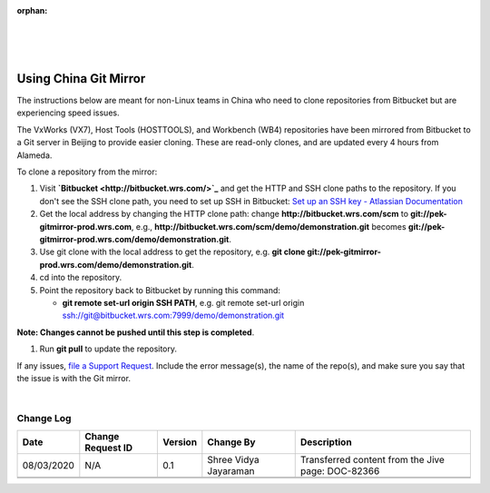 ﻿:orphan:
|
|
|

======================
Using China Git Mirror
======================

The instructions below are meant for non-Linux teams in China who need to clone repositories from Bitbucket but are experiencing speed issues.

 
The VxWorks (VX7), Host Tools (HOSTTOOLS), and Workbench (WB4) repositories have been mirrored from Bitbucket to a Git server in Beijing to provide easier cloning. These are read-only clones, and are updated every 4 hours from Alameda.

To clone a repository from the mirror:

#. Visit **`Bitbucket <http://bitbucket.wrs.com/>`_**  and get the HTTP and SSH clone paths to the repository. If you don't see the SSH clone path, you need to set up SSH in Bitbucket: `Set up an SSH key - Atlassian Documentation <https://support.atlassian.com/bitbucket-cloud/docs/set-up-an-ssh-key/>`_ 
#. Get the local address by changing the HTTP clone path: change **http://bitbucket.wrs.com/scm** to **git://pek-gitmirror-prod.wrs.com**, e.g., **http://bitbucket.wrs.com/scm/demo/demonstration.git** becomes **git://pek-gitmirror-prod.wrs.com/demo/demonstration.git**.
#. Use git clone with the local address to get the repository, e.g. **git clone git://pek-gitmirror-prod.wrs.com/demo/demonstration.git**.
#. cd into the repository.
#. Point the repository back to Bitbucket by running this command:

   - **git remote set-url origin SSH PATH**, e.g. git remote set-url origin ssh://git@bitbucket.wrs.com:7999/demo/demonstration.git
   
**Note: Changes cannot be pushed until this step is completed**.
   
#. Run **git pull** to update the repository.
 

If any issues, `file a Support Request <https://jira.wrs.com/secure/CreateIssue.jspa?pid=11306&issuetype=2>`_. Include the error message(s), the name of the repo(s), and make sure you say that the issue is with the Git mirror.


|

**Change Log**
--------------

+--------------+------------------------+---------------+-------------------------+-------------------------------------------------------------------------------------+
| **Date**     | **Change Request ID**  | **Version**   | **Change By**           | **Description**                                                                     |
+--------------+------------------------+---------------+-------------------------+-------------------------------------------------------------------------------------+
| 08/03/2020   | N/A                    | 0.1           | Shree Vidya Jayaraman   | Transferred content from the Jive page: DOC-82366                                   |
+--------------+------------------------+---------------+-------------------------+-------------------------------------------------------------------------------------+
|              |                        |               |                         |                                                                                     |
+--------------+------------------------+---------------+-------------------------+-------------------------------------------------------------------------------------+
|              |                        |               |                         |                                                                                     |
+--------------+------------------------+---------------+-------------------------+-------------------------------------------------------------------------------------+

